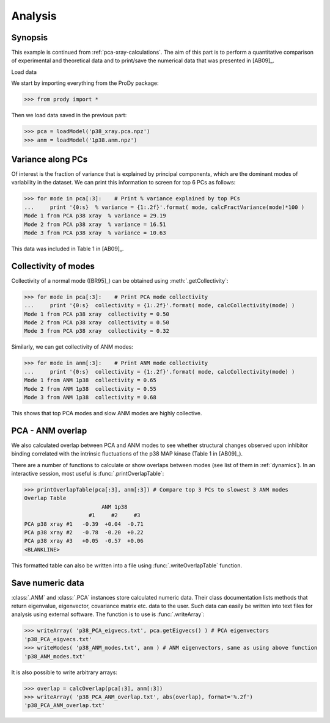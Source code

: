 .. _pca-xray-analysis:


Analysis
===============================================================================

Synopsis
-------------------------------------------------------------------------------

This example is continued from :ref:`pca-xray-calculations`.  The aim of this 
part is to perform a quantitative comparison of experimental and theoretical 
data and to print/save the numerical data that was presented in [AB09]_.


Load data


We start by importing everything from the ProDy package:

>>> from prody import *

Then we load data saved in the previous part:

>>> pca = loadModel('p38_xray.pca.npz')
>>> anm = loadModel('1p38.anm.npz')

Variance along PCs
-------------------------------------------------------------------------------

Of interest is the fraction of variance that is explained by principal 
components, which are the dominant modes of variability in the dataset.
We can print this information to screen for top 6 PCs as follows:

>>> for mode in pca[:3]:    # Print % variance explained by top PCs
...     print '{0:s}  % variance = {1:.2f}'.format( mode, calcFractVariance(mode)*100 )
Mode 1 from PCA p38 xray  % variance = 29.19
Mode 2 from PCA p38 xray  % variance = 16.51
Mode 3 from PCA p38 xray  % variance = 10.63

  
This data was included in Table 1 in [AB09]_.

Collectivity of modes 
-------------------------------------------------------------------------------

Collectivity of a normal mode ([BR95]_) can be obtained using 
:meth:`.getCollectivity`:

>>> for mode in pca[:3]:    # Print PCA mode collectivity
...     print '{0:s}  collectivity = {1:.2f}'.format( mode, calcCollectivity(mode) )
Mode 1 from PCA p38 xray  collectivity = 0.50
Mode 2 from PCA p38 xray  collectivity = 0.50
Mode 3 from PCA p38 xray  collectivity = 0.32

Similarly, we can get collectivity of ANM modes:

>>> for mode in anm[:3]:    # Print ANM mode collectivity
...     print '{0:s}  collectivity = {1:.2f}'.format( mode, calcCollectivity(mode) )
Mode 1 from ANM 1p38  collectivity = 0.65
Mode 2 from ANM 1p38  collectivity = 0.55
Mode 3 from ANM 1p38  collectivity = 0.68

This shows that top PCA modes and slow ANM modes are highly collective.

PCA - ANM overlap  
-------------------------------------------------------------------------------

We also calculated overlap between PCA and ANM modes to see whether 
structural changes observed upon inhibitor binding correlated with 
the intrinsic fluctuations of the p38 MAP kinase (Table 1 in [AB09]_).

There are a number of functions to calculate or show overlaps between modes 
(see list of them in :ref:`dynamics`). In an interactive session, most useful 
is :func:`.printOverlapTable`:

>>> printOverlapTable(pca[:3], anm[:3]) # Compare top 3 PCs to slowest 3 ANM modes
Overlap Table
                        ANM 1p38
                    #1     #2     #3
PCA p38 xray #1   -0.39  +0.04  -0.71
PCA p38 xray #2   -0.78  -0.20  +0.22
PCA p38 xray #3   +0.05  -0.57  +0.06
<BLANKLINE>

This formatted table can also be written into a file using 
:func:`.writeOverlapTable` function. 

Save numeric data
-------------------------------------------------------------------------------

:class:`.ANM` and :class:`.PCA` instances store calculated numeric data. 
Their class documentation lists methods that return eigenvalue, eigenvector, 
covariance matrix etc. data to the user. Such data can easily be written into
text files for analysis using external software. The function is to use is 
:func:`.writeArray`:

>>> writeArray( 'p38_PCA_eigvecs.txt', pca.getEigvecs() ) # PCA eigenvectors
'p38_PCA_eigvecs.txt'
>>> writeModes( 'p38_ANM_modes.txt', anm ) # ANM eigenvectors, same as using above function
'p38_ANM_modes.txt'

It is also possible to write arbitrary arrays:
  
>>> overlap = calcOverlap(pca[:3], anm[:3])
>>> writeArray( 'p38_PCA_ANM_overlap.txt', abs(overlap), format='%.2f')
'p38_PCA_ANM_overlap.txt'


